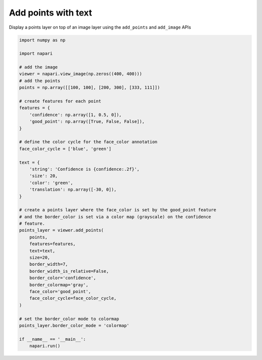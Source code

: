 
.. DO NOT EDIT.
.. THIS FILE WAS AUTOMATICALLY GENERATED BY SPHINX-GALLERY.
.. TO MAKE CHANGES, EDIT THE SOURCE PYTHON FILE:
.. "gallery/add_points_with_text.py"
.. LINE NUMBERS ARE GIVEN BELOW.

.. only:: html

    .. note::
        :class: sphx-glr-download-link-note

        :ref:`Go to the end <sphx_glr_download_gallery_add_points_with_text.py>`
        to download the full example as a Python script or as a
        Jupyter notebook.

.. rst-class:: sphx-glr-example-title

.. _sphx_glr_gallery_add_points_with_text.py:


Add points with text
====================

Display a points layer on top of an image layer using the ``add_points`` and
``add_image`` APIs

.. tags:: visualization-basic

.. GENERATED FROM PYTHON SOURCE LINES 10-57



.. image-sg:: /gallery/images/sphx_glr_add_points_with_text_001.png
   :alt: add points with text
   :srcset: /gallery/images/sphx_glr_add_points_with_text_001.png
   :class: sphx-glr-single-img





.. code-block:: Python


    import numpy as np

    import napari

    # add the image
    viewer = napari.view_image(np.zeros((400, 400)))
    # add the points
    points = np.array([[100, 100], [200, 300], [333, 111]])

    # create features for each point
    features = {
        'confidence': np.array([1, 0.5, 0]),
        'good_point': np.array([True, False, False]),
    }

    # define the color cycle for the face_color annotation
    face_color_cycle = ['blue', 'green']

    text = {
        'string': 'Confidence is {confidence:.2f}',
        'size': 20,
        'color': 'green',
        'translation': np.array([-30, 0]),
    }

    # create a points layer where the face_color is set by the good_point feature
    # and the border_color is set via a color map (grayscale) on the confidence
    # feature.
    points_layer = viewer.add_points(
        points,
        features=features,
        text=text,
        size=20,
        border_width=7,
        border_width_is_relative=False,
        border_color='confidence',
        border_colormap='gray',
        face_color='good_point',
        face_color_cycle=face_color_cycle,
    )

    # set the border_color mode to colormap
    points_layer.border_color_mode = 'colormap'

    if __name__ == '__main__':
        napari.run()


.. _sphx_glr_download_gallery_add_points_with_text.py:

.. only:: html

  .. container:: sphx-glr-footer sphx-glr-footer-example

    .. container:: sphx-glr-download sphx-glr-download-jupyter

      :download:`Download Jupyter notebook: add_points_with_text.ipynb <add_points_with_text.ipynb>`

    .. container:: sphx-glr-download sphx-glr-download-python

      :download:`Download Python source code: add_points_with_text.py <add_points_with_text.py>`

    .. container:: sphx-glr-download sphx-glr-download-zip

      :download:`Download zipped: add_points_with_text.zip <add_points_with_text.zip>`


.. only:: html

 .. rst-class:: sphx-glr-signature

    `Gallery generated by Sphinx-Gallery <https://sphinx-gallery.github.io>`_
